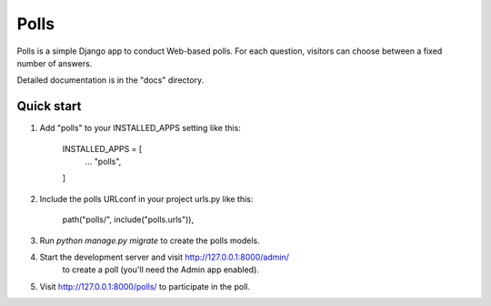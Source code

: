 =====
Polls
=====

Polls is a simple Django app to conduct Web-based polls. For each
question, visitors can choose between a fixed number of answers.

Detailed documentation is in the "docs" directory.

Quick start
-----------

1. Add "polls" to your INSTALLED_APPS setting like this:

	INSTALLED_APPS = [
			...
			"polls",
	]

2. Include the polls URLconf in your project urls.py like this:

		path("polls/", include("polls.urls")),

3. Run `python manage.py migrate` to create the polls models.

4. Start the development server and visit http://127.0.0.1:8000/admin/
	 to create a poll (you'll need the Admin app enabled).

5. Visit http://127.0.0.1:8000/polls/ to participate in the poll.
